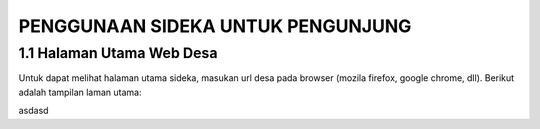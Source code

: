 PENGGUNAAN SIDEKA UNTUK PENGUNJUNG
==================================


1.1	Halaman Utama Web Desa
------------------------------
Untuk dapat melihat halaman utama sideka, masukan url desa pada browser (mozila firefox, google chrome, dll). Berikut adalah tampilan laman utama:

.. image:: images/sidekaweb/halaman-utama.png
    :width: 200px
    :align: center
    :height: 100px
    :alt: alternate text
	
asdasd